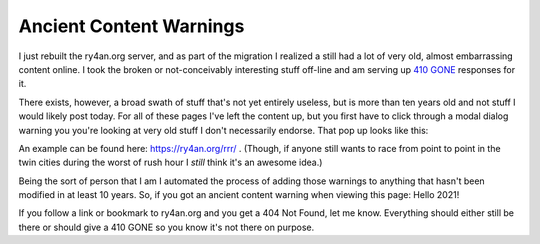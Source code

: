 Ancient Content Warnings
========================

I just rebuilt the ry4an.org server, and as part of the migration I realized
a still had a lot of very old, almost embarrassing content online.  I took the
broken or not-conceivably interesting stuff off-line and am serving up `410
GONE`_ responses for it.

There exists, however, a broad swath of stuff that's not yet entirely useless,
but is more than ten years old and not stuff I would likely post today.  For all
of these pages I've left the content up, but you first have to click through
a modal dialog warning you you're looking at very old stuff I don't necessarily
endorse.  That pop up looks like this:

.. attachment-image:: ancient-rrr.jpg
   :width: 335px
   :height: 456px
   :alt: Road Rage Races with an Ancient Content warning

An example can be found here: https://ry4an.org/rrr/ .  (Though, if anyone still
wants to race from point to point in the twin cities during the worst of rush
hour I *still* think it's an awesome idea.)

Being the sort of person that I am I automated the process of adding those
warnings to anything that hasn't been modified in at least 10 years.  So, if
you got an ancient content warning when viewing this page: Hello 2021!

If you follow a link or bookmark to ry4an.org and you get a 404 Not Found, let
me know.  Everything should either still be there or should give a 410 GONE so
you know it's not there on purpose.

.. _410 GONE: http://www.w3.org/Protocols/rfc2616/rfc2616-sec10.html#sec10.4.11

.. tags: ideas-built,meta
